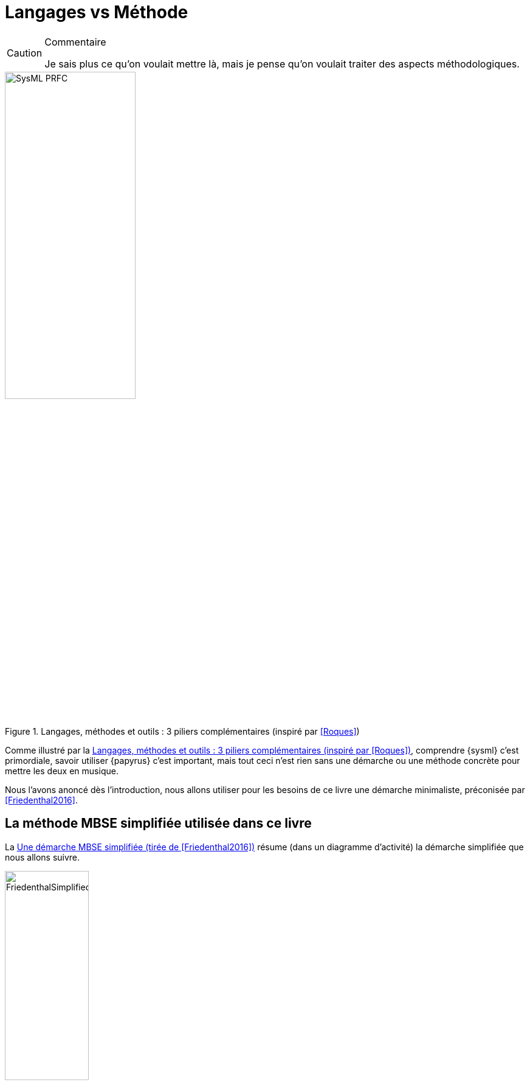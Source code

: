 
[[methode]]
= Langages vs Méthode

//-----------------------------------------------
ifndef::final[]
.Commentaire
[CAUTION]
====
*****
Je sais plus ce qu'on voulait mettre là, mais je pense qu'on voulait traiter des aspects méthodologiques.
*****
====
//-----------------------------------------------
endif::final[]

[[prfc]]
.Langages, méthodes et outils : 3 piliers complémentaires (inspiré par <<Roques>>)
image::SysML-PRFC.png[width=50%,scaledwidth=50%]

Comme illustré par la <<prfc>>, comprendre {sysml} c'est primordiale, savoir utiliser {papyrus} c'est important, mais tout ceci n'est rien sans une démarche ou une méthode concrète pour mettre les deux en musique.

Nous l'avons anoncé dès l'introduction, nous allons utiliser pour les besoins de ce livre une démarche minimaliste, préconisée par <<Friedenthal2016>>.

== La méthode MBSE simplifiée utilisée dans ce livre

La <<FriedenthalSimplifiedMethod>> résume (dans un diagramme d'activité) la démarche simplifiée que nous allons suivre.

[[FriedenthalSimplifiedMethod]]
.Une démarche MBSE simplifiée (tirée de <<Friedenthal2016>>)
image::FriedenthalSimplifiedMethod.png[width="40%",scaledwidth="40%"]

//-----------------------------------------------
ifndef::final[]
.Commentaire
[CAUTION]
====
*****
Seb, peux-tu vérifier que la démarche que tu as utilisée pour les modèles est compatible avec cette démarche ?
*****
====
//-----------------------------------------------
endif::final[]

Organiser les modèles::
Comme présenté dans notre <<Matrice, matrice des concepts>>, cette phase d'organisation est primordiale.
Il s'agit de définir des _packages_ qui vont premettre de retrouver facilement les éléments de modélisation.

Analyser les besoins des _stakeholders_::
Il convient de démarrer par les besoins des parties prenantes.
Comprendre le problème à résoudre est déjà un pas énorme vers la solution.
Il s'agit dans cette phase de définir les acteurs, de cerner le domaine précis à modéliser, le contexte du système, les cas d'utilisation de haut niveau.
Si possible, c'est aussi dans cette phase qu'il faut déterminer les éléments de mesure de satisfaction qui permettront de déterminer la pertinence des solutions proposées.

Spécifier les exigences système::
Phase incontournable de toute approche d'<<IS>>, l'expression des exigences, qu'elles soient textuelles ou graphiques est primordiale.
Cette phase permettra de concrétiser et documenter les résultats de la phase précédente.
Il s'agira de définir des diagrammes d'exigences, mais aussi des précisions (diagrammes d'activités ou de séquences système) pour les cas d'utilisation, et de préciser le diagramme de contexte.

Synthétiser des solutions alternatives::
Il s'agit de la phase de conception à proprement parlé.
On décompose le système en sous-systèmes (diagrammes de blocs).
On définit les interactions entre les éléments (diagrammes d'activité)
ainsi que leurs connexions (diagrammes de blocs internes).

Analyser les modèles::
Il s'agit ici de modéliser les éléments utiles aux analyses et simulations (phases non traitées dans ce livre) au travers des
détails dans les diagrammes de blocs ou encore au travers des diagrammes paramétriques.

Maintenir la traçabilité des exigences::
Phase souvent négligée, il conviendra de bien veiller à systématiquement lier les modèles entre eux.
Certains liens seront obtenus "par construction".
Par exemple, réaliser un diagramme d'état à partir d'un click droit sur un bloc menu:New Diagram[SysML 1.4 State Machine Diagram] insèrera directement ce diagramme "dans" le bloc au niveau du _model explorer_.
Mais pour tous les autres liens (une interaction qui `\<<satisfy>>` une exigence, etc.) il vous faudra rigoureusement les ajouter manuellement.

Il s'agit d'une démarche simplifiée, qui fait abstraction d'étapes importantes comme la plannification, les analyses de risques, la gestion des configurations, etc.

Dans la suite nous présentons rapidement deux démarches plus complètes qui font référence en matière de <<MBSE>> utilisant {sysml}.

== OOSEM

OOSEM (_Object-Oriented Systems Engineering Method_) est certainement la méthode <<MBSE>> la plus utilisée en combinaison de {sysml}, puisqu'elle est promue par Stanford Friedenthal, le principal leader de {sysml}.
Pour plus d'information sur cette méthode, cf. <<Friedenthal2016>>.

== SYSMOD

/////
The Systems Modeling Toolbox (SYSMOD) is a pragmatic approach to model the requirements and the system architecture of a system. It provides a toolbox of tasks with input and output work products, guidelines and best practices. SYSMOD uses the OMG Systems Modeling Language (OMG SysML), but could also be used with other languages.
/////

La méthode {sysmod} (_Systems Modeling Toolbox_) est une approche pragmatique pour modéliser les exigences et l'architecture d'un système. 
Elle fournit une boîte à outil et des étapes précises, ainsi que des guides et des "bonnes pratiques".
Pour plus d'information sur cette méthode, cf. <<Wielkins20XX>>.

== Autres méthodes et démarches

Pour plus de renseignements sur les différentes démarches de <<MBSE>> nous renvoyons le lecteur à l'étude menée par l'{incose} par <<Estefan>>.
Voir aussi <<Ramos>> ou <<Dickerson>>.
